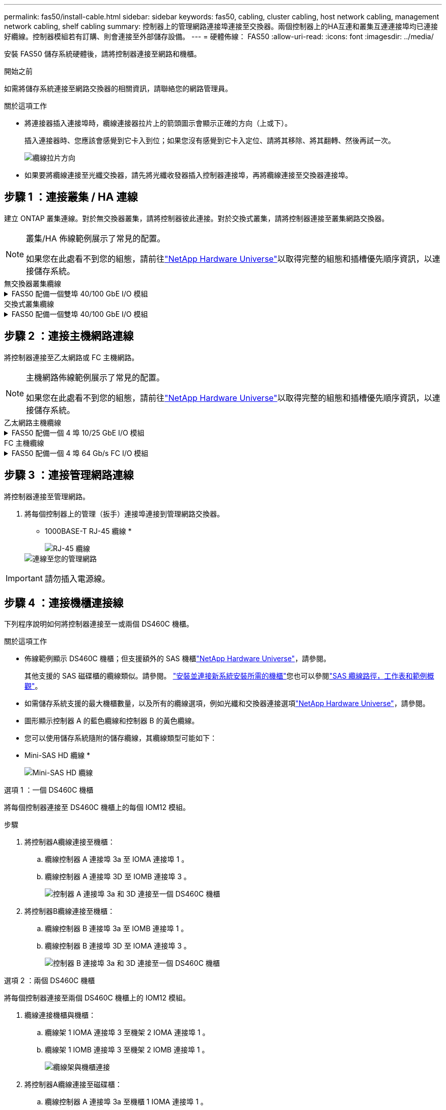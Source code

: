 ---
permalink: fas50/install-cable.html 
sidebar: sidebar 
keywords: fas50, cabling, cluster cabling, host network cabling, management network cabling, shelf cabling 
summary: 控制器上的管理網路連接埠連接至交換器。兩個控制器上的HA互連和叢集互連連接埠均已連接好纜線。控制器模組若有訂購、則會連接至外部儲存設備。 
---
= 硬體佈線： FAS50
:allow-uri-read: 
:icons: font
:imagesdir: ../media/


[role="lead"]
安裝 FAS50 儲存系統硬體後，請將控制器連接至網路和機櫃。

.開始之前
如需將儲存系統連接至網路交換器的相關資訊，請聯絡您的網路管理員。

.關於這項工作
* 將連接器插入連接埠時，纜線連接器拉片上的箭頭圖示會顯示正確的方向（上或下）。
+
插入連接器時、您應該會感覺到它卡入到位；如果您沒有感覺到它卡入定位、請將其移除、將其翻轉、然後再試一次。

+
image:../media/drw_cable_pull_tab_direction_ieops-1699.svg["纜線拉片方向"]

* 如果要將纜線連接至光纖交換器，請先將光纖收發器插入控制器連接埠，再將纜線連接至交換器連接埠。




== 步驟 1 ：連接叢集 / HA 連線

建立 ONTAP 叢集連線。對於無交換器叢集，請將控制器彼此連接。對於交換式叢集，請將控制器連接至叢集網路交換器。

[NOTE]
====
叢集/HA 佈線範例展示了常見的配置。

如果您在此處看不到您的組態，請前往link:https://hwu.netapp.com["NetApp Hardware Universe"^]以取得完整的組態和插槽優先順序資訊，以連接儲存系統。

====
[role="tabbed-block"]
====
.無交換器叢集纜線
--
.FAS50 配備一個雙埠 40/100 GbE I/O 模組
[%collapsible]
=====
.步驟
. 連接叢集 / HA 互連連線：
+

NOTE: 叢集互連流量和 HA 流量共用相同的實體連接埠（位於插槽 4 的 I/O 模組上）。連接埠為 40/100 GbE 。

+
.. 纜線控制器 A 連接埠 E4A 至控制器 B 連接埠 E4A 。
.. 纜線控制器 A 連接埠 e4b 至控制器 B 連接埠 e4b 。
+
*100 GbE 叢集 / HA 互連纜線 *

+
image::../media/oie_cable100_gbe_qsfp28.png[叢集 HA 100 GbE 纜線]

+
image::../media/drw_isi_fas50_switchless_2p_100gbe_cabling_ieops-1937.svg[使用一個 100GbE IO 模組的無交換器叢集佈線圖]





=====
--
.交換式叢集纜線
--
.FAS50 配備一個雙埠 40/100 GbE I/O 模組
[%collapsible]
=====
. 將控制器連接至叢集網路交換器：
+

NOTE: 叢集互連流量和 HA 流量共用相同的實體連接埠（位於插槽 4 的 I/O 模組上）。連接埠為 40/100 GbE 。

+
.. 纜線控制器 A 連接埠 E4A 至叢集網路交換器 A
.. 纜線控制器 A 連接埠 e4b 至叢集網路交換器 B
.. 纜線控制器 B 連接埠 E4A 至叢集網路交換器 A
.. 纜線控制器 B 連接埠 e4b 至叢集網路交換器 B
+
*40/100 GbE 叢集 / HA 互連纜線 *

+
image::../media/oie_cable100_gbe_qsfp28.png[叢集 HA 40/100 GbE 纜線]

+
image:../media/drw_isi_fas50_2p_100gbe_switched_cluster_cabling_ieops-1936.svg["使用一個 100GbE IO 模組的 fas50 交換式叢集佈線圖"]





=====
--
====


== 步驟 2 ：連接主機網路連線

將控制器連接至乙太網路或 FC 主機網路。

[NOTE]
====
主機網路佈線範例展示了常見的配置。

如果您在此處看不到您的組態，請前往link:https://hwu.netapp.com["NetApp Hardware Universe"^]以取得完整的組態和插槽優先順序資訊，以連接儲存系統。

====
[role="tabbed-block"]
====
.乙太網路主機纜線
--
.FAS50 配備一個 4 埠 10/25 GbE I/O 模組
[%collapsible]
=====
.步驟
. 在每個控制器上，將連接埠 E2A ， e2b ， e2c 和 e2d 連接至乙太網路主機網路交換器。
+
*10/25 GbE 纜線 *

+
image:../media/oie_cable_sfp_gbe_copper.png["GbE SFP 銅線連接器，寬度 = 100px"]

+
image::../media/drw_isi_fas50_4p_25gbe_optional_cabling_ieops-1934.svg[纜線 fas50 至 10/25GbE 乙太網路主機網路交換器]



=====
--
.FC 主機纜線
--
.FAS50 配備一個 4 埠 64 Gb/s FC I/O 模組
[%collapsible]
=====
.步驟
. 在每個控制器上，將連接埠 1a ， 1b ， 1c 和 1D 連接至 FC 主機網路交換器。
+
* 64 Gb/s FC 纜線 *

+
image:../media/oie_cable_sfp_gbe_copper.png["64 GB 光纖通道纜線，寬度 = 100px"]

+
image::../media/drw_isi_fas50_4p_64gb_fc_optional_cabling_ieops-1935.svg[連接至 64GB 光纖信道主機網路交換器的纜線]



=====
--
====


== 步驟 3 ：連接管理網路連線

將控制器連接至管理網路。

. 將每個控制器上的管理（扳手）連接埠連接到管理網路交換器。
+
* 1000BASE-T RJ-45 纜線 *

+
image::../media/oie_cable_rj45.png[RJ-45 纜線]

+
image::../media/drw_isi_fas50_wrench_cabling_ieops-1938.svg[連線至您的管理網路]




IMPORTANT: 請勿插入電源線。



== 步驟 4 ：連接機櫃連接線

下列程序說明如何將控制器連接至一或兩個 DS460C 機櫃。

.關於這項工作
* 佈線範例顯示 DS460C 機櫃；但支援額外的 SAS 機櫃link:https://hwu.netapp.com["NetApp Hardware Universe"^]，請參閱。
+
其他支援的 SAS 磁碟櫃的纜線類似。請參閱。 link:../sas3/install-new-system.html["安裝並連接新系統安裝所需的機櫃"^]您也可以參閱link:../sas3/overview-cabling-rules-examples.html["SAS 纜線路徑，工作表和範例概觀"^]。

* 如需儲存系統支援的最大機櫃數量，以及所有的纜線選項，例如光纖和交換器連接選項link:https://hwu.netapp.com["NetApp Hardware Universe"^]，請參閱。
* 圖形顯示控制器 A 的藍色纜線和控制器 B 的黃色纜線。
* 您可以使用儲存系統隨附的儲存纜線，其纜線類型可能如下：
+
* Mini-SAS HD 纜線 *

+
image::../media/oie_cable_mini_sas_hd_to_mini_sas_hd.svg[Mini-SAS HD 纜線]



[role="tabbed-block"]
====
.選項 1 ：一個 DS460C 機櫃
--
將每個控制器連接至 DS460C 機櫃上的每個 IOM12 模組。

.步驟
. 將控制器A纜線連接至機櫃：
+
.. 纜線控制器 A 連接埠 3a 至 IOMA 連接埠 1 。
.. 纜線控制器 A 連接埠 3D 至 IOMB 連接埠 3 。
+
image:../media/drw_isi_fas50_1_ds460c_controller_a_cabling_ieops-2167.svg["控制器 A 連接埠 3a 和 3D 連接至一個 DS460C 機櫃"]



. 將控制器B纜線連接至機櫃：
+
.. 纜線控制器 B 連接埠 3a 至 IOMB 連接埠 1 。
.. 纜線控制器 B 連接埠 3D 至 IOMA 連接埠 3 。
+
image:../media/drw_isi_fas50_1_ds460c_controller_b_cabling_ieops-2169.svg["控制器 B 連接埠 3a 和 3D 連接至一個 DS460C 機櫃"]





--
.選項 2 ：兩個 DS460C 機櫃
--
將每個控制器連接至兩個 DS460C 機櫃上的 IOM12 模組。

. 纜線連接機櫃與機櫃：
+
.. 纜線架 1 IOMA 連接埠 3 至機架 2 IOMA 連接埠 1 。
.. 纜線架 1 IOMB 連接埠 3 至機架 2 IOMB 連接埠 1 。
+
image:../media/drw_isi_fas50_2_ds460c_shelf_to_shelf_ieops-2172.svg["纜線架與機櫃連接"]



. 將控制器A纜線連接至磁碟櫃：
+
.. 纜線控制器 A 連接埠 3a 至機櫃 1 IOMA 連接埠 1 。
.. 纜線控制器 A 連接埠 3D 至機櫃 2 IOMB 連接埠 3 。
+
image:../media/drw_isi_fas50_2_ds460c_controller_a_cabling_ieops-2170.svg["控制器 A 連接埠 3a 和 3D 連線至兩個 DS460C 機櫃"]



. 將控制器B纜線連接至磁碟櫃：
+
.. 纜線控制器 B 連接埠 3a 至機櫃 1 IOMB 連接埠 1 。
.. 纜線控制器 B 連接埠 3D 至機櫃 2 IOMA 連接埠 3 。
+
image:../media/drw_isi_fas50_2_ds460c_controller_b_cabling_ieops-2171.svg["控制器 B 連接埠 3a 和 3D 連線至兩個 DS460C 機櫃"]





--
====
.接下來呢？
為儲存系統連接硬體之後，您link:install-power-hardware.html["開啟儲存系統電源"]就可以了。
